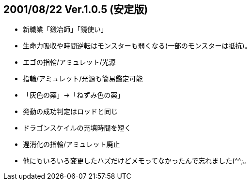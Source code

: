 
## 2001/08/22 Ver.1.0.5 (安定版)

* 新職業「鍛冶師」「鏡使い」
* 生命力吸収や時間逆転はモンスターも弱くなる(一部のモンスターは抵抗)。
* エゴの指輪/アミュレット/光源
* 指輪/アミュレット/光源も簡易鑑定可能
* 「灰色の薬」→「ねずみ色の薬」
* 発動の成功判定はロッドと同じ
* ドラゴンスケイルの充填時間を短く
* 遅消化の指輪/アミュレット廃止
* 他にもいろいろ変更したハズだけどメモってなかったんで忘れました(^^;。

